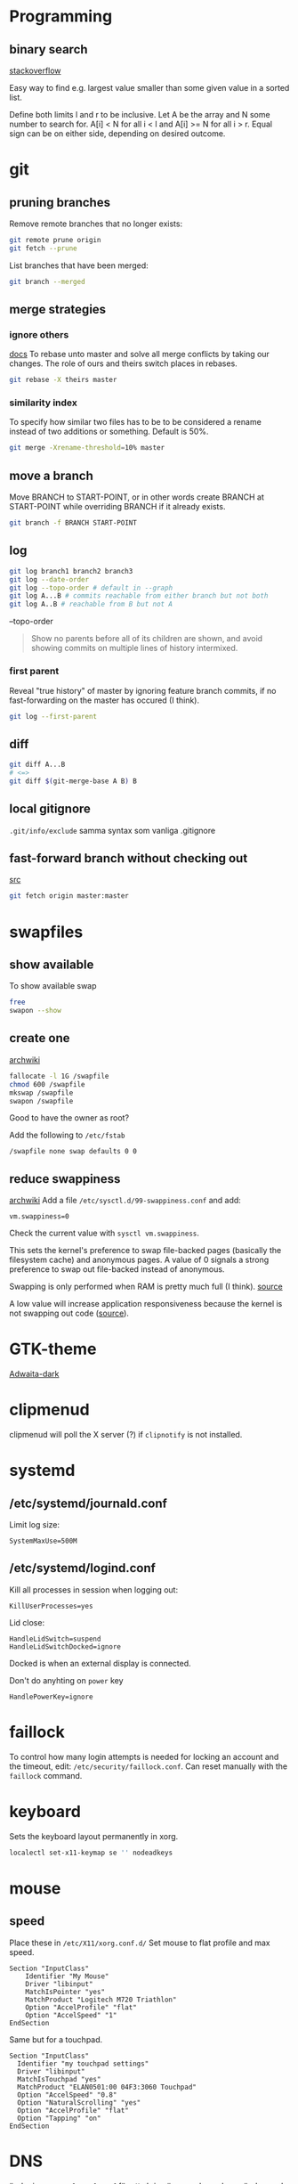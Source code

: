 #+STARTUP: overview

* Programming
** binary search
[[https://stackoverflow.com/a/33463489][stackoverflow]]

Easy way to find e.g. largest value smaller than some given value in a
sorted list.

Define both limits l and r to be inclusive.
Let A be the array and N some number to search for.
A[i] < N for all i < l and
A[i] >= N for all i > r.
Equal sign can be on either side, depending on desired outcome.
* git
** pruning branches
Remove remote branches that no longer exists:
#+BEGIN_SRC sh
git remote prune origin
git fetch --prune
#+END_SRC

List branches that have been merged:
#+BEGIN_SRC sh
git branch --merged
#+END_SRC
** merge strategies
*** ignore others
[[https://git-scm.com/docs/merge-strategies][docs]]
To rebase unto master and solve all merge conflicts by taking our changes.
The role of ours and theirs switch places in rebases.
#+BEGIN_SRC sh
git rebase -X theirs master
#+END_SRC
*** similarity index
To specify how similar two files has to be to be considered a rename
instead of two additions or something. Default is 50%.
#+BEGIN_SRC sh
git merge -Xrename-threshold=10% master
#+END_SRC
** move a branch
Move BRANCH to START-POINT, or in other words create BRANCH at
START-POINT while overriding BRANCH if it already exists.
#+BEGIN_SRC sh
git branch -f BRANCH START-POINT
#+END_SRC
** log
#+BEGIN_SRC sh
git log branch1 branch2 branch3
git log --date-order
git log --topo-order # default in --graph
git log A...B # commits reachable from either branch but not both
git log A..B # reachable from B but not A
#+END_SRC

--topo-order
#+begin_quote
Show no parents before all of its children are shown, and avoid
showing commits on multiple lines of history intermixed.
#+end_quote

*** first parent
Reveal "true history" of master by ignoring feature branch commits, if
no fast-forwarding on the master has occured (I think).
#+BEGIN_SRC sh
git log --first-parent
#+END_SRC
** diff
#+BEGIN_SRC sh
git diff A...B
# <=>
git diff $(git-merge-base A B) B
#+END_SRC
** local gitignore
~.git/info/exclude~
samma syntax som vanliga .gitignore

** fast-forward branch without checking out
[[https://stackoverflow.com/a/17722977][src]]
#+BEGIN_SRC bash
git fetch origin master:master
#+END_SRC
* swapfiles
** show available
To show available swap
#+BEGIN_SRC bash
free
swapon --show
#+END_SRC
** create one
[[https://wiki.archlinux.org/index.php/Swap#Swap_file_creation][archwiki]]

#+BEGIN_SRC bash
fallocate -l 1G /swapfile
chmod 600 /swapfile
mkswap /swapfile
swapon /swapfile
#+END_SRC
Good to have the owner as root?

Add the following to ~/etc/fstab~
#+BEGIN_SRC
/swapfile none swap defaults 0 0
#+END_SRC

** reduce swappiness
[[https://wiki.archlinux.org/index.php/Swap#Swappiness][archwiki]]
Add a file ~/etc/sysctl.d/99-swappiness.conf~ and add:
#+BEGIN_SRC 
vm.swappiness=0
#+END_SRC
Check the current value with =sysctl vm.swappiness=.

This sets the kernel's preference to swap file-backed pages (basically
the filesystem cache) and anonymous pages. A value of 0 signals a
strong preference to swap out file-backed instead of anonymous.

Swapping is only performed when RAM is pretty much full (I think).
[[https://www.howtogeek.com/449691/what-is-swapiness-on-linux-and-how-to-change-it/][source]]

A low value will increase application responsiveness because the
kernel is not swapping out code ([[https://rudd-o.com/linux-and-free-software/tales-from-responsivenessland-why-linux-feels-slow-and-how-to-fix-that][source]]).

* GTK-theme
[[https://www.gnome-look.org/p/1247600/][Adwaita-dark]]
* clipmenud
clipmenud will poll the X server (?) if ~clipnotify~ is not installed.
* systemd
** /etc/systemd/journald.conf
Limit log size:
#+BEGIN_SRC
SystemMaxUse=500M
#+END_SRC
** /etc/systemd/logind.conf
Kill all processes in session when logging out:
#+BEGIN_SRC
KillUserProcesses=yes
#+END_SRC

Lid close:
#+BEGIN_SRC
HandleLidSwitch=suspend
HandleLidSwitchDocked=ignore
#+END_SRC
Docked is when an external display is connected.

Don't do anyhting on =power= key
#+BEGIN_SRC
HandlePowerKey=ignore
#+END_SRC
* faillock
To control how many login attempts is needed for locking an account
and the timeout, edit: ~/etc/security/faillock.conf~. Can reset
manually with the ~faillock~ command.
* keyboard
Sets the keyboard layout permanently in xorg.
#+BEGIN_SRC sh
localectl set-x11-keymap se '' nodeadkeys
#+END_SRC
* mouse
** speed
Place these in ~/etc/X11/xorg.conf.d/~
Set mouse to flat profile and max speed.
#+BEGIN_SRC
Section "InputClass"
	Identifier "My Mouse"
	Driver "libinput"
	MatchIsPointer "yes"
	MatchProduct "Logitech M720 Triathlon"
	Option "AccelProfile" "flat"
	Option "AccelSpeed" "1"
EndSection
#+END_SRC

Same but for a touchpad.
#+BEGIN_SRC
Section "InputClass"
  Identifier "my touchpad settings"
  Driver "libinput"
  MatchIsTouchpad "yes"
  MatchProduct "ELAN0501:00 04F3:3060 Touchpad"
  Option "AccelSpeed" "0.8"
  Option "NaturalScrolling" "yes"
  Option "AccelProfile" "flat"
  Option "Tapping" "on"
EndSection
#+END_SRC

* DNS
ändra i ~/etc/resolvconf.conf~ för att skriva över med nya dnser.
ändra med =nm-applet= för att lägga till backups.

* Graphical sudo
Vissa GUI-program vill autentisera för att göra något sudo.
Görs via polkit elr nåt. Starta denna vid startup:
#+BEGIN_SRC sh
/usr/lib/polkit-gnome/polkit-gnome-authentication-agent-1
#+END_SRC

* Dropbox
fixa så att systemd-servicen inte startar om dropbox i en oändlig loop:
https://wiki.archlinux.org/title/dropbox#Prevent_automatic_updates

TL;DR från länken:
Få dropbox att sluta autouppdatera sig med:
#+BEGIN_SRC sh
rm -rf ~/.dropbox-dist
install -dm0 ~/.dropbox-dist
#+END_SRC

* Kernel upgrades and modules
[[https://github.com/saber-nyan/kernel-modules-hook][github]]
#+BEGIN_SRC sh
pacman -Syu kernel-modules-hook
#+END_SRC


* Bash
** Nice script options
#+BEGIN_SRC bash
set -e # exit on first command failure
set -u # exit when an unset variable is used
set -x # print every command that is run prefixed with PS4
set -o pipefail # the whole pipe contributes to the exit status, not only the last command
shopt -s lastpipe # the last thing in a pipe doesn't run in a subshell
#+END_SRC
